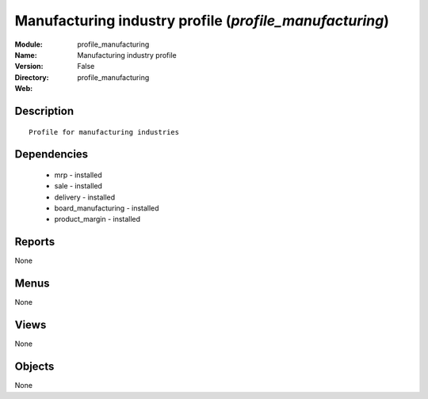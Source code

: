 
Manufacturing industry profile (*profile_manufacturing*)
========================================================
:Module: profile_manufacturing
:Name: Manufacturing industry profile
:Version: False
:Directory: profile_manufacturing
:Web: 

Description
-----------

::

  Profile for manufacturing industries

Dependencies
------------

 * mrp - installed
 * sale - installed
 * delivery - installed
 * board_manufacturing - installed
 * product_margin - installed

Reports
-------

None


Menus
-------


None


Views
-----


None



Objects
-------

None
